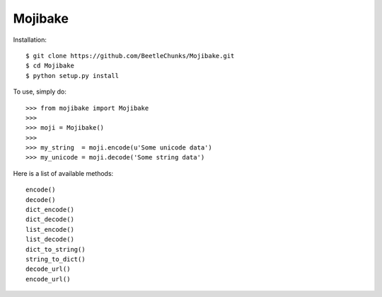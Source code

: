 Mojibake
--------

Installation::

	$ git clone https://github.com/BeetleChunks/Mojibake.git
	$ cd Mojibake
	$ python setup.py install

To use, simply do::

	>>> from mojibake import Mojibake
	>>>
	>>> moji = Mojibake()
	>>>
	>>> my_string  = moji.encode(u'Some unicode data')
	>>> my_unicode = moji.decode('Some string data')

Here is a list of available methods::

	encode()
	decode()
	dict_encode()
	dict_decode()
	list_encode()
	list_decode()
	dict_to_string()
	string_to_dict()
	decode_url()
	encode_url()

